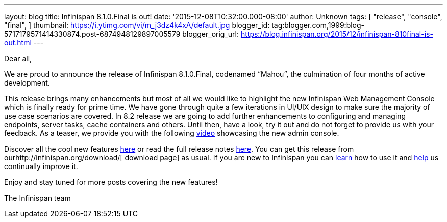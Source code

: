 ---
layout: blog
title: Infinispan 8.1.0.Final is out!
date: '2015-12-08T10:32:00.000-08:00'
author: Unknown
tags: [
"release",
"console",
"final",
]
thumbnail: https://i.ytimg.com/vi/m_j3dz4k4xA/default.jpg
blogger_id: tag:blogger.com,1999:blog-5717179571414330874.post-6874948129897005579
blogger_orig_url: https://blog.infinispan.org/2015/12/infinispan-810final-is-out.html
---
[[docs-internal-guid-8bc06ea5-82d4-004a-ddcc-fe06d029412e]]
Dear all,



We are proud to announce the release of Infinispan 8.1.0.Final,
codenamed “Mahou”, the culmination of four months of active development.



This release brings many enhancements but most of all we would like to
highlight the new Infinispan Web Management Console which is finally
ready for prime time. We have gone through quite a few iterations in
UI/UIX design to make sure the majority of use case scenarios are
covered. In 8.2 release we are going to add further enhancements to
configuring and managing endpoints, server tasks, cache containers and
others. Until then, have a look, try it out and do not forget to provide
us with your feedback. As a teaser, we provide you with the following
https://www.youtube.com/watch?v=m_j3dz4k4xA[video] showcasing the new
admin console.



Discover all the cool new features
http://infinispan.org/release-notes/#8.1[here] or read the full release
notes
https://issues.jboss.org/secure/ReleaseNote.jspa?projectId=12310799&version=12326665[here].
You can get this release from ourhttp://infinispan.org/download/[
download page] as usual. If you are new to Infinispan you can
http://infinispan.org/tutorials/[learn] how to use it and
http://infinispan.org/getinvolved/[help] us continually improve it.



[#docs-internal-guid-8bc06ea5-82db-0a10-a667-a395ca3ec9be]#Enjoy and
stay tuned for more posts covering the new features!#



The Infinispan team
